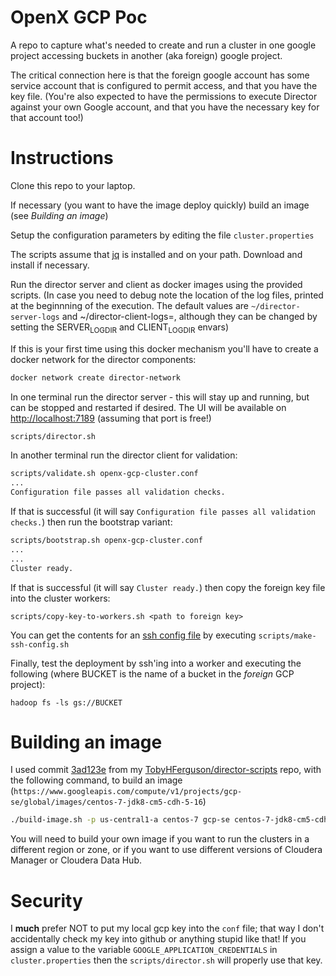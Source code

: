 * OpenX GCP Poc
A repo to capture what's needed to create and run a cluster in one google project accessing buckets in another (aka foreign) google project.

The critical connection here is that the foreign google account has some service account that is configured to permit access, and that you have the key file. (You're also expected to have the permissions to execute Director against your own Google account, and that you have the necessary key for that account too!)
* Instructions
Clone this repo to your laptop.

If necessary (you want to have the image deploy quickly) build an image (see [[Building an image]])

Setup the configuration parameters by editing the file =cluster.properties=

The scripts assume that [[https://stedolan.github.io/jq/][jq]] is installed and on your path. Download and install if necessary.

Run the director server and client as docker images using the provided scripts. (In case you need to debug note the location of the log files, printed at the beginnning of the execution. The default values are =~/director-server-logs= and ~/director-client-logs=, although they can be changed by setting the SERVER_LOG_DIR and CLIENT_LOG_DIR envars)

If this is your first time using this docker mechanism you'll have to create a docker network for the director components:
#+BEGIN_SRC sh
docker network create director-network
#+END_SRC

In one terminal run the director server - this will stay up and running, but can be stopped and restarted if desired. The UI will be available on http://localhost:7189 (assuming that port is free!)

#+BEGIN_SRC sh
scripts/director.sh
#+END_SRC

In another terminal run the director client for validation:
#+BEGIN_SRC sh
scripts/validate.sh openx-gcp-cluster.conf 
...
Configuration file passes all validation checks.
#+END_SRC

If that is successful (it will say =Configuration file passes all validation checks.=) then run the bootstrap variant:
#+BEGIN_SRC sh
scripts/bootstrap.sh openx-gcp-cluster.conf
...
...
Cluster ready.
#+END_SRC

If that is successful (it will say =Cluster ready.=) then copy the foreign key file into the cluster workers:
#+BEGIN_SRC 
scripts/copy-key-to-workers.sh <path to foreign key>
#+END_SRC

You can get the contents for an [[https://linux.die.net/man/5/ssh_config][ssh config file]] by executing =scripts/make-ssh-config.sh=

Finally, test the deployment by ssh'ing into a worker and executing the following (where BUCKET is the name of a bucket in the /foreign/ GCP project):
#+BEGIN_SRC 
hadoop fs -ls gs://BUCKET
#+END_SRC
* Building an image
I used commit [[https://github.com/TobyHFerguson/director-scripts/commit/3ad123e525ff89e0204eb9df270ec3634c5530bf][3ad123e]] from my [[https://github.com/TobyHFerguson/director-scripts][TobyHFerguson/director-scripts]] repo, with the following command, to build an image (=https://www.googleapis.com/compute/v1/projects/gcp-se/global/images/centos-7-jdk8-cm5-cdh-5-16=)
#+BEGIN_SRC sh
./build-image.sh -p us-central1-a centos-7 gcp-se centos-7-jdk8-cm5-cdh-5-16 http://archive.cloudera.com/cdh5/parcels/5.16/ https://archive.cloudera.com/cm5/redhat/7/x86_64/cm/5.16.1/
#+END_SRC

You will need to build your own image if you want to run the clusters in a different region or zone, or if you want to use different versions of Cloudera Manager or Cloudera Data Hub.
* Security
I *much* prefer NOT to put my local gcp key into the =conf= file; that way I don't accidentally check my key into github or anything stupid like that! If you assign a value to the variable =GOOGLE_APPLICATION_CREDENTIALS= in =cluster.properties= then the =scripts/director.sh= will properly use that key.
